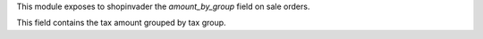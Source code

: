 This module exposes to shopinvader the `amount_by_group` field on sale orders.

This field contains the tax amount grouped by tax group.

